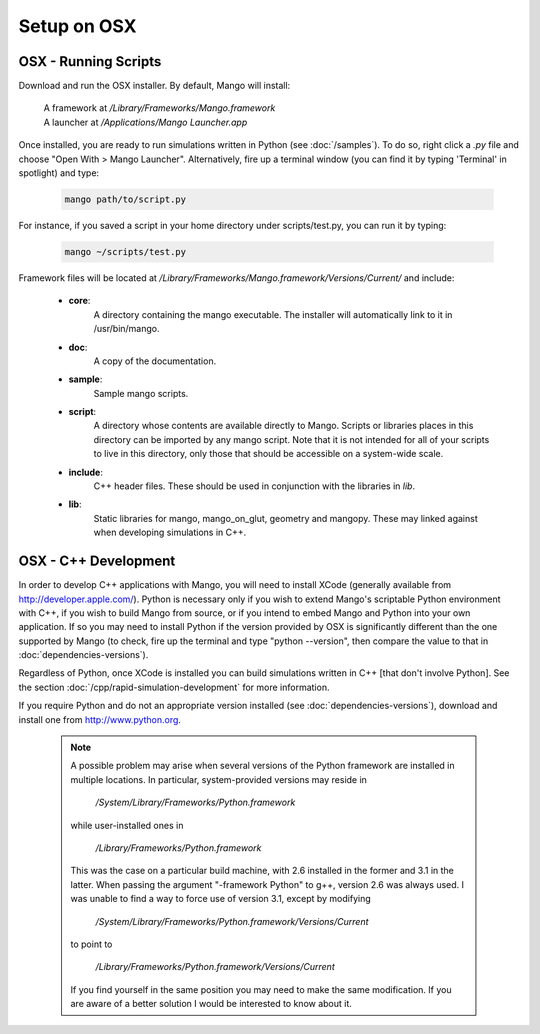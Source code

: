 Setup on OSX
============

OSX - Running Scripts
---------------------

Download and run the OSX installer. By default, Mango will install:

  | A framework at */Library/Frameworks/Mango.framework*
  | A launcher at */Applications/Mango Launcher.app*
     

Once installed, you are ready to run simulations written in Python
(see :doc:`/samples`). To do so, right click a *.py* file and choose
"Open With > Mango Launcher". Alternatively, fire up a terminal window
(you can find it by typing 'Terminal' in spotlight) and type:
 
  .. code-block:: text

     mango path/to/script.py

For instance, if you saved a script in your home directory under 
scripts/test.py, you can run it by typing:

  .. code-block:: text

     mango ~/scripts/test.py

Framework files will be located at
*/Library/Frameworks/Mango.framework/Versions/Current/* and include:

    * **core**:      
        A directory containing the mango executable. The installer will
        automatically link to it in /usr/bin/mango.

    * **doc**:    
        A copy of the documentation.

    * **sample**:
        Sample mango scripts.

    * **script**:
        A directory whose contents are available directly to
        Mango. Scripts or libraries places in this directory can be
        imported by any mango script. Note that it is not intended for
        all of your scripts to live in this directory, only those that
        should be accessible on a system-wide scale.

    * **include**:
        C++ header files. These should be used in conjunction with the
        libraries in *lib*.

    * **lib**:
        Static libraries for mango, mango_on_glut, geometry and
        mangopy. These may linked against when developing simulations
        in C++.


.. _setup-osx-cpp:

OSX - C++ Development
---------------------

In order to develop C++ applications with Mango, you will need to install
XCode (generally available from http://developer.apple.com/). Python is 
necessary only if you wish to extend Mango's scriptable Python environment
with C++, if you wish to build Mango from source, or if you intend to embed
Mango and Python into your own application. If so you may
need to install Python if the version provided by OSX is significantly
different than the one supported by Mango (to check, fire up the terminal 
and type "python --version", then compare the value to that in 
:doc:`dependencies-versions`).

Regardless of Python, once XCode is installed you can build simulations
written in C++ [that don't involve Python]. See the section 
:doc:`/cpp/rapid-simulation-development` for more information. 

If you require Python and do not an appropriate version installed (see 
:doc:`dependencies-versions`), download and install one from 
http://www.python.org.

  .. note::
  
    A possible problem may arise when several versions of the Python
    framework are installed in multiple locations. In particular, system-provided
    versions may reside in 
    
      */System/Library/Frameworks/Python.framework*
    
    while user-installed ones in 
    
      */Library/Frameworks/Python.framework* 
    
    This was the 
    case on a particular build machine, with 2.6 installed in the former and 3.1
    in the latter. When passing the argument "-framework Python" to g++, version 2.6
    was always used. I was unable to find a way to force use of version 3.1, 
    except by modifying 
    
      */System/Library/Frameworks/Python.framework/Versions/Current* 
    
    to point to
    
      */Library/Frameworks/Python.framework/Versions/Current*
    
    If you find yourself
    in the same position you may need to make the same modification. If you are
    aware of a better solution I would be interested to know about it.
  
